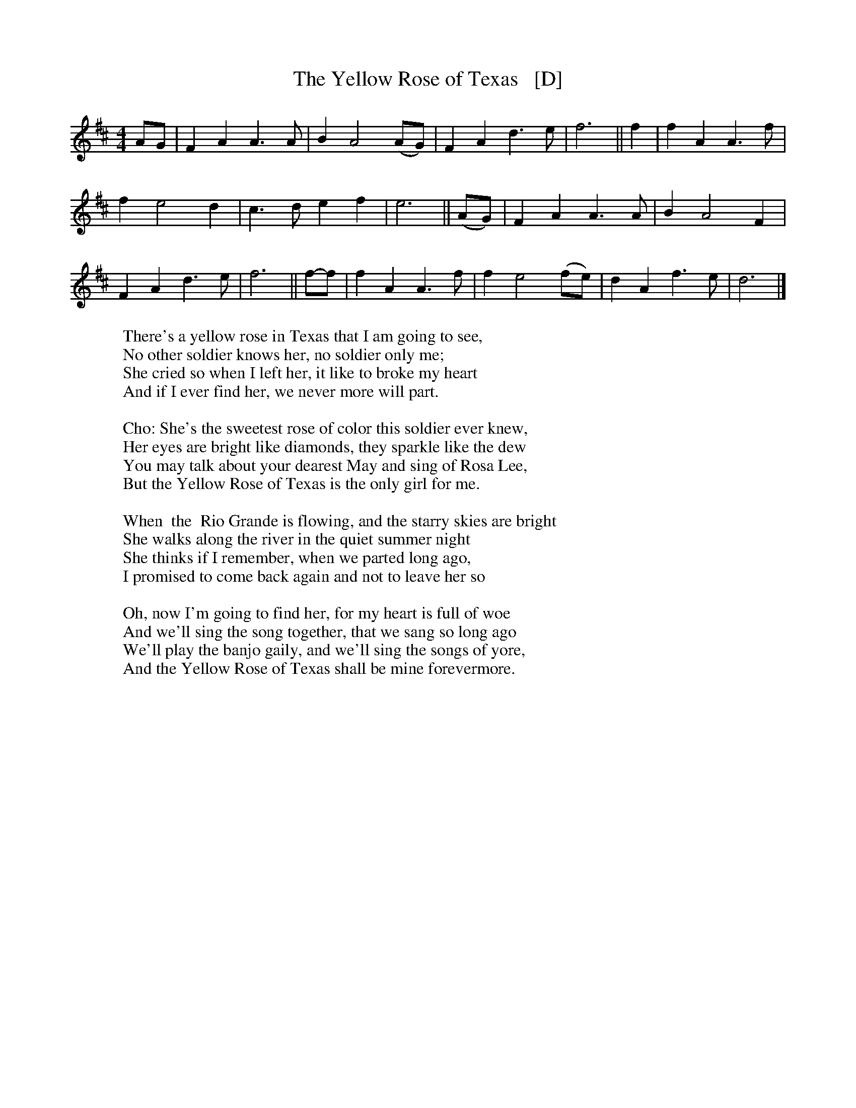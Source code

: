 X: 1
T: The Yellow Rose of Texas   [D]
S: Digital Tradition
M: 4/4
L: 1/4
K: D
A/2G/2 | F A A>A | B A2 (A/2G/2) | F A d>e | f3 || f | f A A>f |
f e2 d | c>d e f | e3 || (A/2G/2) | F A A>A | B A2 F |
F A d>e | f3 || f/-f/ | f A A>f | f e2 (f/2e/2) | d A f>e | d3 |]
%
W: There's a yellow rose in Texas that I am going to see,
W: No other soldier knows her, no soldier only me;
W: She cried so when I left her, it like to broke my heart
W: And if I ever find her, we never more will part.
W: 
W: Cho: She's the sweetest rose of color this soldier ever knew,
W: Her eyes are bright like diamonds, they sparkle like the dew
W: You may talk about your dearest May and sing of Rosa Lee,
W: But the Yellow Rose of Texas is the only girl for me.
W: 
W: When  the  Rio Grande is flowing, and the starry skies are bright
W: She walks along the river in the quiet summer night
W: She thinks if I remember, when we parted long ago,
W: I promised to come back again and not to leave her so
W: 
W: Oh, now I'm going to find her, for my heart is full of woe
W: And we'll sing the song together, that we sang so long ago
W: We'll play the banjo gaily, and we'll sing the songs of yore,
W: And the Yellow Rose of Texas shall be mine forevermore.

%---------------------------------------------------------------------

X: 2
T: The Yellow Rose of Texas   [C]
S: Digital Tradition
M: 4/4
L: 1/4
K: C
G/2F/2 | E G G>G | A G2 (G/2F/2) | E G c>d | e3 || e | e G G>e |
e d2 c | B>c d e | d3 || (G/2F/2) | E G G>G | A G2 E |
E G c>d | e3 || e/-e/ | e G G>e | e d2 (e/2d/2) | c G e>d | c3 |]
%
W: There's a yellow rose in Texas that I am going to see,
W: No other soldier knows her, no soldier only me;
W: She cried so when I left her, it like to broke my heart
W: And if I ever find her, we never more will part.
W: 
W: Cho: She's the sweetest rose of color this soldier ever knew,
W: Her eyes are bright like diamonds, they sparkle like the dew
W: You may talk about your dearest May and sing of Rosa Lee,
W: But the Yellow Rose of Texas is the only girl for me.
W: 
W: When  the  Rio Grande is flowing, and the starry skies are bright
W: She walks along the river in the quiet summer night
W: She thinks if I remember, when we parted long ago,
W: I promised to come back again and not to leave her so
W: 
W: Oh, now I'm going to find her, for my heart is full of woe
W: And we'll sing the song together, that we sang so long ago
W: We'll play the banjo gaily, and we'll sing the songs of yore,
W: And the Yellow Rose of Texas shall be mine forevermore.
